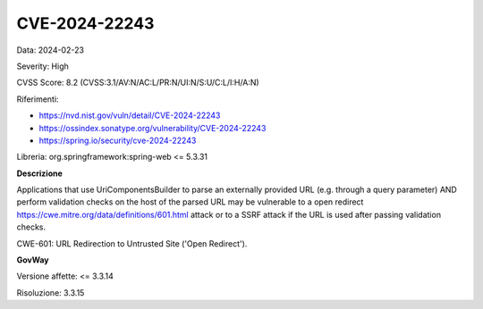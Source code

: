 .. _vulnerabilityManagement_securityAdvisory_2024_CVE-2024-22243:

CVE-2024-22243
~~~~~~~~~~~~~~~~~~~~~~~~~~~~~~~~~~~~~~~~~~~~~~~

Data: 2024-02-23

Severity: High

CVSS Score:  8.2 (CVSS:3.1/AV:N/AC:L/PR:N/UI:N/S:U/C:L/I:H/A:N)

Riferimenti:  

- `https://nvd.nist.gov/vuln/detail/CVE-2024-22243 <https://nvd.nist.gov/vuln/detail/CVE-2024-22243>`_
- `https://ossindex.sonatype.org/vulnerability/CVE-2024-22243 <https://ossindex.sonatype.org/vulnerability/CVE-2024-22243>`_
- `https://spring.io/security/cve-2024-22243 <https://spring.io/security/cve-2024-22243>`_

Libreria: org.springframework:spring-web <= 5.3.31

**Descrizione**

Applications that use UriComponentsBuilder to parse an externally provided URL (e.g. through a query parameter) AND perform validation checks on the host of the parsed URL may be vulnerable to a open redirect https://cwe.mitre.org/data/definitions/601.html  attack or to a SSRF attack if the URL is used after passing validation checks.

CWE-601: URL Redirection to Untrusted Site ('Open Redirect').

**GovWay**

Versione affette: <= 3.3.14

Risoluzione: 3.3.15



